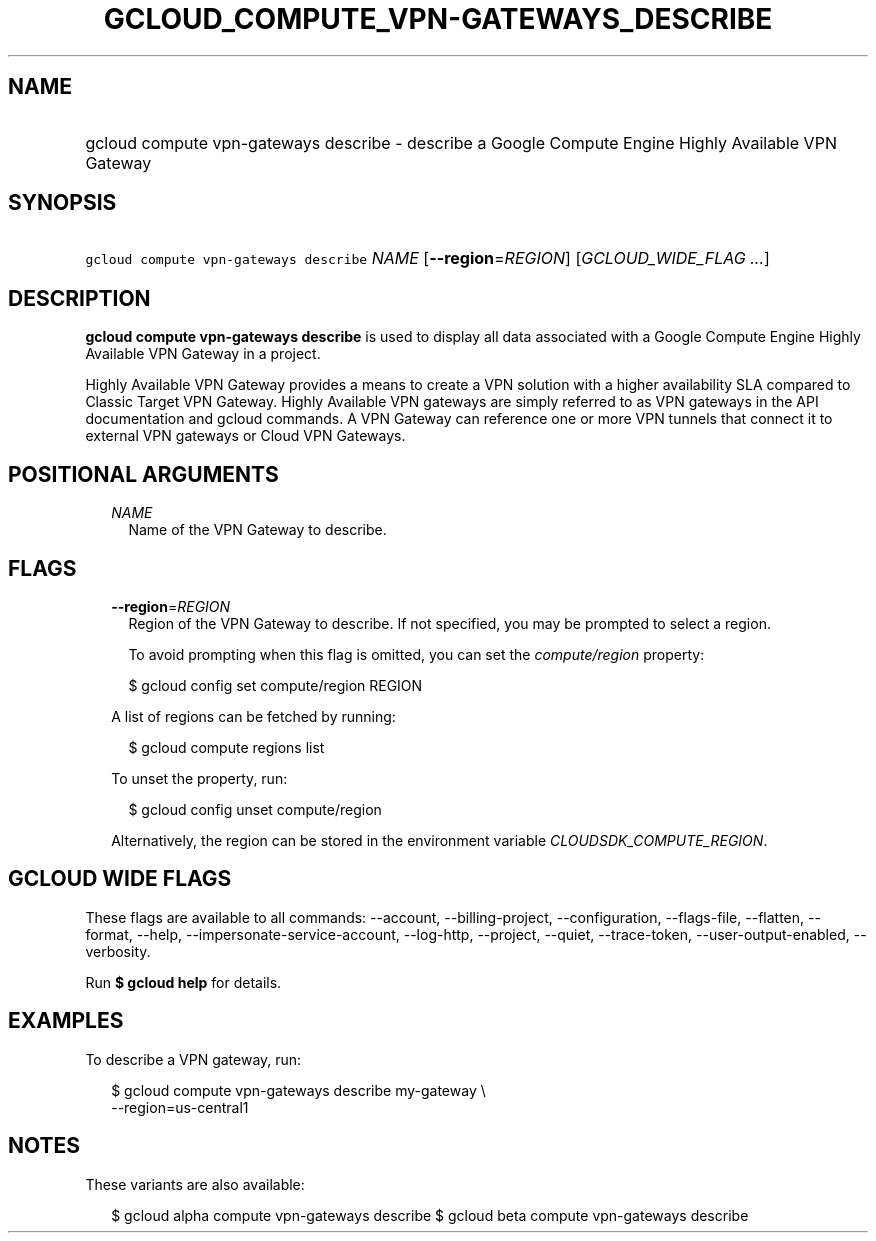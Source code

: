 
.TH "GCLOUD_COMPUTE_VPN\-GATEWAYS_DESCRIBE" 1



.SH "NAME"
.HP
gcloud compute vpn\-gateways describe \- describe a Google Compute Engine Highly Available VPN Gateway



.SH "SYNOPSIS"
.HP
\f5gcloud compute vpn\-gateways describe\fR \fINAME\fR [\fB\-\-region\fR=\fIREGION\fR] [\fIGCLOUD_WIDE_FLAG\ ...\fR]



.SH "DESCRIPTION"

\fBgcloud compute vpn\-gateways describe\fR is used to display all data
associated with a Google Compute Engine Highly Available VPN Gateway in a
project.

Highly Available VPN Gateway provides a means to create a VPN solution with a
higher availability SLA compared to Classic Target VPN Gateway. Highly Available
VPN gateways are simply referred to as VPN gateways in the API documentation and
gcloud commands. A VPN Gateway can reference one or more VPN tunnels that
connect it to external VPN gateways or Cloud VPN Gateways.



.SH "POSITIONAL ARGUMENTS"

.RS 2m
.TP 2m
\fINAME\fR
Name of the VPN Gateway to describe.


.RE
.sp

.SH "FLAGS"

.RS 2m
.TP 2m
\fB\-\-region\fR=\fIREGION\fR
Region of the VPN Gateway to describe. If not specified, you may be prompted to
select a region.

To avoid prompting when this flag is omitted, you can set the
\f5\fIcompute/region\fR\fR property:

.RS 2m
$ gcloud config set compute/region REGION
.RE

A list of regions can be fetched by running:

.RS 2m
$ gcloud compute regions list
.RE

To unset the property, run:

.RS 2m
$ gcloud config unset compute/region
.RE

Alternatively, the region can be stored in the environment variable
\f5\fICLOUDSDK_COMPUTE_REGION\fR\fR.


.RE
.sp

.SH "GCLOUD WIDE FLAGS"

These flags are available to all commands: \-\-account, \-\-billing\-project,
\-\-configuration, \-\-flags\-file, \-\-flatten, \-\-format, \-\-help,
\-\-impersonate\-service\-account, \-\-log\-http, \-\-project, \-\-quiet,
\-\-trace\-token, \-\-user\-output\-enabled, \-\-verbosity.

Run \fB$ gcloud help\fR for details.



.SH "EXAMPLES"

To describe a VPN gateway, run:

.RS 2m
$ gcloud compute vpn\-gateways describe my\-gateway \e
  \-\-region=us\-central1
.RE



.SH "NOTES"

These variants are also available:

.RS 2m
$ gcloud alpha compute vpn\-gateways describe
$ gcloud beta compute vpn\-gateways describe
.RE

